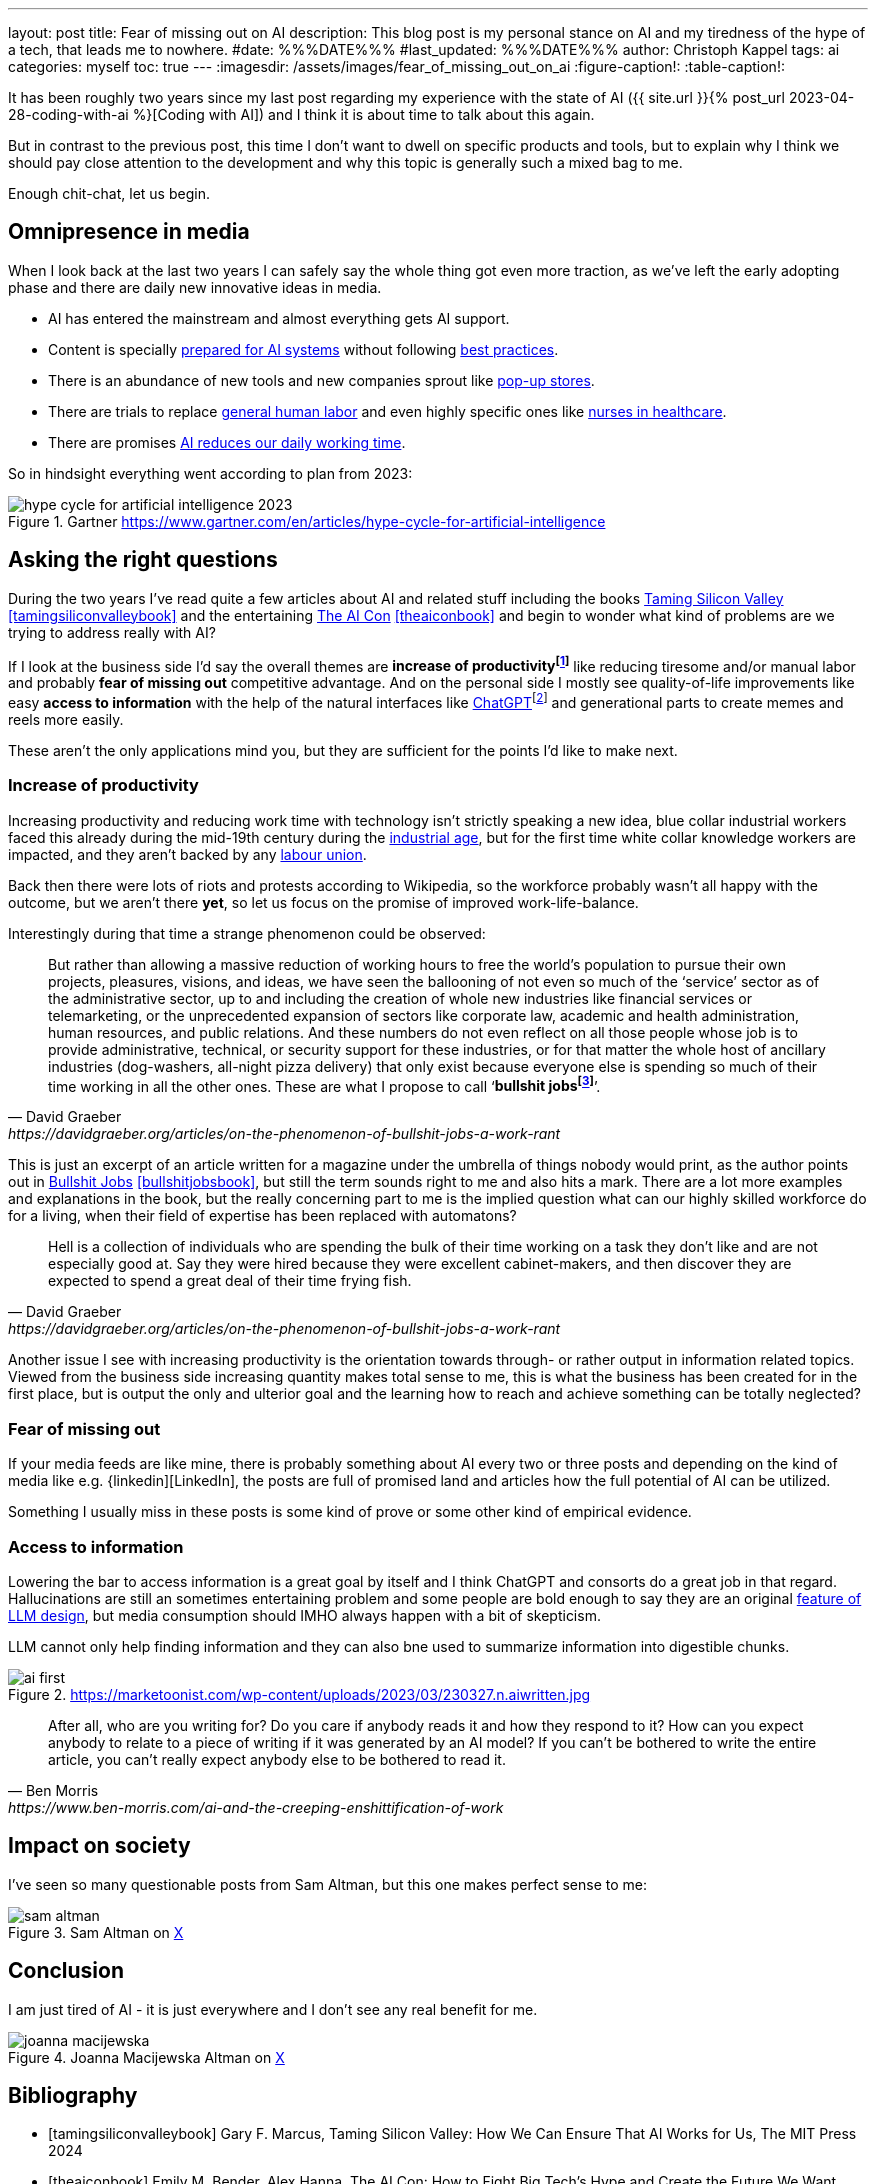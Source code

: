 ---
layout: post
title: Fear of missing out on AI
description: This blog post is my personal stance on AI and my tiredness of the hype of a tech, that leads me to nowhere.
#date: %%%DATE%%%
#last_updated: %%%DATE%%%
author: Christoph Kappel
tags: ai
categories: myself
toc: true
---
ifdef::asciidoctorconfigdir[]
:imagesdir: {asciidoctorconfigdir}/../assets/images/fear_of_missing_out_on_ai
endif::[]
ifndef::asciidoctorconfigdir[]
:imagesdir: /assets/images/fear_of_missing_out_on_ai
endif::[]
:figure-caption!:
:table-caption!:

:mcp: https://modelcontextprotocol.io/docs/getting-started/intro
:mcprcp: https://julsimon.medium.com/why-mcps-disregard-for-40-years-of-rpc-best-practices-will-burn-enterprises-8ef85ce5bc9b
:popup: https://en.wikipedia.org/wiki/Pop-up_retail
:nurseai: https://pmc.ncbi.nlm.nih.gov/articles/PMC11850350/
:billgates: https://fortune.com/2025/03/27/billionaire-bill-gates-two-day-workweek-ai-replacing-humans/
:laborai: https://www.forbes.com/sites/rachelwells/2025/03/10/11-jobs-ai-could-replace-in-2025-and-15-jobs-that-are-safe/
:tamingsiliconvalley: https://www.goodreads.com/book/show/204294839-taming-silicon-valley
:theaicon: https://www.goodreads.com/book/show/217432753-the-ai-con
:chatgpt: https://chatgpt.com/
:industrialage: https://en.wikipedia.org/wiki/Industrial_Age
:labourmovement: https://en.wikipedia.org/wiki/Labour_movement
:bullshitjobs: https://davidgraeber.org/articles/on-the-phenomenon-of-bullshit-jobs-a-work-rant/
:bullshitjobsbook: https://www.goodreads.com/book/show/34466958-bullshit-jobs
:hallucinations: https://pubmed.ncbi.nlm.nih.gov/40038472/
:linkedin: https://linkedin.com/

It has been roughly two years since my last post regarding my experience with the state of AI
({{ site.url }}{% post_url 2023-04-28-coding-with-ai %}[Coding with AI]) and I think it is about
time to talk about this again.

But in contrast to the previous post, this time I don't want to dwell on specific products and
tools, but to explain why I think we should pay close attention to the development and why this
topic is generally such a mixed bag to me.

Enough chit-chat, let us begin.

== Omnipresence in media

When I look back at the last two years I can safely say the whole thing got even more traction, as
we've left the early adopting phase and there are daily new innovative ideas in media.

- AI has entered the mainstream and almost everything gets AI support.
- Content is specially {MCP}[prepared for AI systems] without following {mcprcp}[best practices].
- There is an abundance of new tools and new companies sprout like {popup}[pop-up stores].
- There are trials to replace {laborai}[general human labor] and even highly specific ones like
{nurseai}[nurses in healthcare].
- There are promises {billgates}[AI reduces our daily working time].

So in hindsight everything went according to plan from 2023:

.Gartner <https://www.gartner.com/en/articles/hype-cycle-for-artificial-intelligence>
image::hype-cycle-for-artificial-intelligence-2023.png[]

== Asking the right questions

During the two years I've read quite a few articles about AI and related stuff including the books
{tamingsiliconvalley}[Taming Silicon Valley] <<tamingsiliconvalleybook>> and the entertaining
{theaicon}[The AI Con] <<theaiconbook>> and begin to wonder what kind of problems are we trying
to address really with AI?

If I look at the business side I'd say the overall themes are *increase of
productivityfootnote:[Read: getting faster]* like reducing tiresome and/or manual labor and
probably *fear of missing out* competitive advantage.
And on the personal side I mostly see quality-of-life improvements like easy *access to information*
with the help of the natural interfaces like {chatgpt}[ChatGPT]footnote:[Or just "Chatty" as I've learned recently]
and generational parts to create memes and reels more easily.

These aren't the only applications mind you, but they are sufficient for the points I'd like to
make next.

=== Increase of productivity

Increasing productivity and reducing work time with technology isn't strictly speaking a new idea,
[line-through]#blue collar# industrial workers faced this already during the mid-19th century
during the {industrialage}[industrial age], but for the first time
[line-through]#white collar# knowledge workers are impacted, and they aren't backed by any
{labourmovement}[labour union].

Back then there were lots of riots and protests according to Wikipedia, so the workforce probably
wasn't all happy with the outcome, but we aren't there *yet*, so let us focus on the promise of
improved work-life-balance.

Interestingly during that time a strange phenomenon could be observed:

[quote,David Graeber,https://davidgraeber.org/articles/on-the-phenomenon-of-bullshit-jobs-a-work-rant]
But rather than allowing a massive reduction of working hours to free the world’s population to
pursue their own projects, pleasures, visions, and ideas, we have seen the ballooning of not even
so much of the ‘service’ sector as of the administrative sector, up to and including the creation
of whole new industries like financial services or telemarketing, or the unprecedented expansion of
sectors like corporate law, academic and health administration, human resources, and public
relations. And these numbers do not even reflect on all those people whose job is to provide
administrative, technical, or security support for these industries, or for that matter the whole
host of ancillary industries (dog-washers, all-night pizza delivery) that only exist because
everyone else is spending so much of their time working in all the other ones.
These are what I propose to call ‘*bullshit jobsfootnote:[Emphasis is mine]*’.

This is just an excerpt of an article written for a magazine under the umbrella of things nobody
would print, as the author points out in {bullshitjobsbook}[Bullshit Jobs] <<bullshitjobsbook>>,
but still the term sounds right to me and also hits a mark.
There are a lot more examples and explanations in the book, but the really concerning part to me is
the implied question what can our highly skilled workforce do for a living, when their field of
expertise has been replaced with automatons?

[quote,David Graeber,https://davidgraeber.org/articles/on-the-phenomenon-of-bullshit-jobs-a-work-rant]
Hell is a collection of individuals who are spending the bulk of their time working on a task they
don't like and are not especially good at. Say they were hired because they were excellent
cabinet-makers, and then discover they are expected to spend a great deal of their time frying fish.

Another issue I see with increasing productivity is the orientation towards through- or rather
output in information related topics.
Viewed from the business side increasing quantity makes total sense to me, this is what the business
has been created for in the first place, but is output the only and ulterior goal and the learning
how to reach and achieve something can be totally neglected?

=== Fear of missing out

If your media feeds are like mine, there is probably something about AI every two or three posts
and depending on the kind of media like e.g. {linkedin][LinkedIn], the posts are full of promised
land and articles how the full potential of AI can be utilized.

Something I usually miss in these posts is some kind of prove or some other kind of empirical
evidence.

=== Access to information

Lowering the bar to access information is a great goal by itself and I think ChatGPT and consorts
do a great job in that regard.
Hallucinations are still an sometimes entertaining problem and some people are bold enough to say
they are an original {hallucinations}[feature of LLM design], but media
consumption should IMHO always happen with a bit of skepticism.


LLM cannot only help finding information and they can also bne used to summarize information into
digestible chunks.

.https://marketoonist.com/wp-content/uploads/2023/03/230327.n.aiwritten.jpg
image::ai-first.png[]


[quote,Ben Morris,https://www.ben-morris.com/ai-and-the-creeping-enshittification-of-work]
After all, who are you writing for? Do you care if anybody reads it and how they respond to it?
How can you expect anybody to relate to a piece of writing if it was generated by an AI model?
If you can’t be bothered to write the entire article, you can’t really expect anybody else to be
bothered to read it.

== Impact on society

I've seen so many questionable posts from Sam Altman, but this one makes perfect sense to me:

.Sam Altman on https://x.com/sama/status/195208457436603235[X]
image::sam-altman.png[]



== Conclusion

I am just tired of AI - it is just everywhere and I don't see any real benefit for me.

.Joanna Macijewska Altman on https://x.com/AuthorJMac/status/1773679197631701238[X]
image::joanna-macijewska.png[]


[bibliography]
== Bibliography

* [[[tamingsiliconvalleybook]]] Gary F. Marcus, Taming Silicon Valley: How We Can Ensure That AI Works for Us, The MIT Press 2024
* [[[theaiconbook]]] Emily M. Bender, Alex Hanna, The AI Con: How to Fight Big Tech's Hype and Create the Future We Want, Harper 2025
* [[[stupidityparadoxbook]]] Mats Alvesson, André Spicer, The Stupidity Paradox: The Power and Pitfalls of Function Stupidity at Work, Profile Books 2016
* [[[bullshitjobsbook]]] David Graeber, Bullshit Jobs: A Theory, Simon & Schuster 2019
